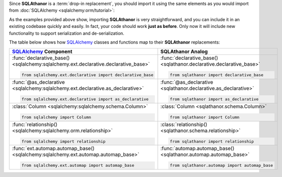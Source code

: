 Since **SQLAthanor** is a :term:`drop-in replacement`, you should import it using
the same elements as you would import from :doc:`SQLAlchemy <sqlalchemy:orm/tutorial>`:

.. tabs::

  .. tab:: Using SQLAlchemy

    The code below is a pretty standard set of ``import`` statements when
    working with `SQLAlchemy`_ and its
    :doc:`Declarative ORM <sqlalchemy:orm/extensions/declarative/index>`.

    They're provided for reference below, but do **not** make use of
    **SQLAthanor** and do **not** provide any support for :term:`serialization`
    or :term:`de-serialization`:

    .. code-block:: python

      from sqlalchemy.ext.declarative import declarative_base, as_declarative
      from sqlalchemy import Column, Integer, String          # ... and any other data types

      # The following are optional, depending on how your data model is designed:
      from sqlalchemy.orm import relationship
      from sqlalchemy.ext.hybrid import hybrid_property
      from sqlalchemy.ext.associationproxy import association_proxy

  .. tab:: Using SQLAthanor

    To import **SQLAthanor**, just replace the relevant `SQLAlchemy`_ imports
    with their **SQLAthanor** counterparts as below:

    .. code-block:: python

      from sqlathanor import declarative_base, as_declarative
      from sqlathanor import Column
      from sqlathanor import relationship             # This import is optional, depending on
                                                      # how your data model is designed.

      from sqlalchemy import Integer, String          # ... and any other data types

      # The following are optional, depending on how your data model is designed:
      from sqlalchemy.ext.hybrid import hybrid_property
      from sqlalchemy.ext.associationproxy import association_proxy

    .. tip::

      Because of its many moving parts, `SQLAlchemy`_
      splits its various pieces into multiple modules and forces you to use many
      ``import`` statements.

      The example above maintains this strategy to show how **SQLAthanor** is a
      1:1 drop-in replacement. But obviously, you can import all of the items you
      need in just one ``import`` statement:

      .. code-block:: python

        from sqlathanor import declarative_base, as_declarative, Column, relationship

  .. tab:: Using Flask-SQLAlchemy

    **SQLAthanor** is designed to work with `Flask-SQLAlchemy`_ too! However,
    you need to:

    #. Import the :class:`FlaskBaseModel <sqlathanor.flask_sqlathanor.FlaskBaseModel>`
       class, and then supply it as the ``model_class`` argument when initializing
       `Flask-SQLAlchemy`_.
    #. Initialize **SQLAthanor** on your ``db`` instance using
       :func:`initialize_flask_sqlathanor <sqlathanor.flask_sqlathanor.initialize_flask_sqlathanor>`.

    .. code-block:: python

      from sqlathanor import FlaskBaseModel, initialize_flask_sqlathanor
      from flask import Flask
      from flask_sqlalchemy import SQLAlchemy

      app = Flask(__name__)
      app.config['SQLALCHEMY_DATABASE_URI'] = 'sqlite:////tmp/test.db'

      db = SQLAlchemy(app, model_class = FlaskBaseModel)
      db = initialize_flask_sqlathanor(db)

    And that's it! Now **SQLAthanor** serialization functionality will be supported
    by:

    * Flask-SQLAlchemy's :class:`db.Model <flask_sqlalchemy:models>`
    * Flask-SQLAlchemy's :func:`db.relationship() <flask_sqlalchemy:one-to-many-relationships>`
    * Flask-SQLAlchemy's
      :class:`db.Column <flask_sqlalchemy:flask_sqlalchemy.SQLAlchemy.Column>`

    .. seealso::

      For more information about working with `Flask-SQLAlchemy`_, please review
      their `detailed documentation <http://flask-sqlalchemy.pocoo.org/>`_.

As the examples provided above show, importing **SQLAthanor** is very straightforward,
and you can include it in an existing codebase quickly and easily. In fact, your code
should work **just as before**. Only now it will include new functionality to
support serialization and de-serialization.

The table below shows how `SQLAlchemy`_ classes and functions map to their
**SQLAthanor** replacements:

.. list-table::
  :widths: 50 50
  :header-rows: 1

  * - `SQLAlchemy`_ Component
    - **SQLAthanor** Analog
  * - :func:`declarative_base() <sqlalchemy:sqlalchemy.ext.declarative.declarative_base>`

      .. code-block:: python

        from sqlalchemy.ext.declarative import declarative_base

    - :func:`declarative_base() <sqlathanor.declarative.declarative_base>`

      .. code-block:: python

        from sqlathanor import declarative_base

  * - :func:`@as_declarative <sqlalchemy:sqlalchemy.ext.declarative.as_declarative>`

      .. code-block:: python

        from sqlalchemy.ext.declarative import as_declarative

    - :func:`@as_declarative <sqlathanor.declarative.as_declarative>`

      .. code-block:: python

        from sqlathanor import as_declarative

  * - :class:`Column <sqlalchemy:sqlalchemy.schema.Column>`

      .. code-block:: python

        from sqlalchemy import Column

    - :class:`Column <sqlathanor.schema.Column>`

      .. code-block:: python

        from sqlathanor import Column

  * - :func:`relationship() <sqlalchemy:sqlalchemy.orm.relationship>`

      .. code-block:: python

        from sqlalchemy import relationship

    - :class:`relationship() <sqlathanor.schema.relationship>`

      .. code-block:: python

        from sqlathanor import relationship

  * - :func:`ext.automap.automap_base() <sqlalchemy:sqlalchemy.ext.automap.automap_base>`

      .. code-block:: python

        from sqlalchemy.ext.automap import automap_base

    - :func:`automap.automap_base() <sqlathanor.automap.automap_base>`

      .. code-block:: python

        from sqlathanor.automap import automap_base

.. _SQLAlchemy: http://www.sqlalchemy.org
.. _Flask-SQLAlchemy: http://flask-sqlalchemy.pocoo.org/2.3/
